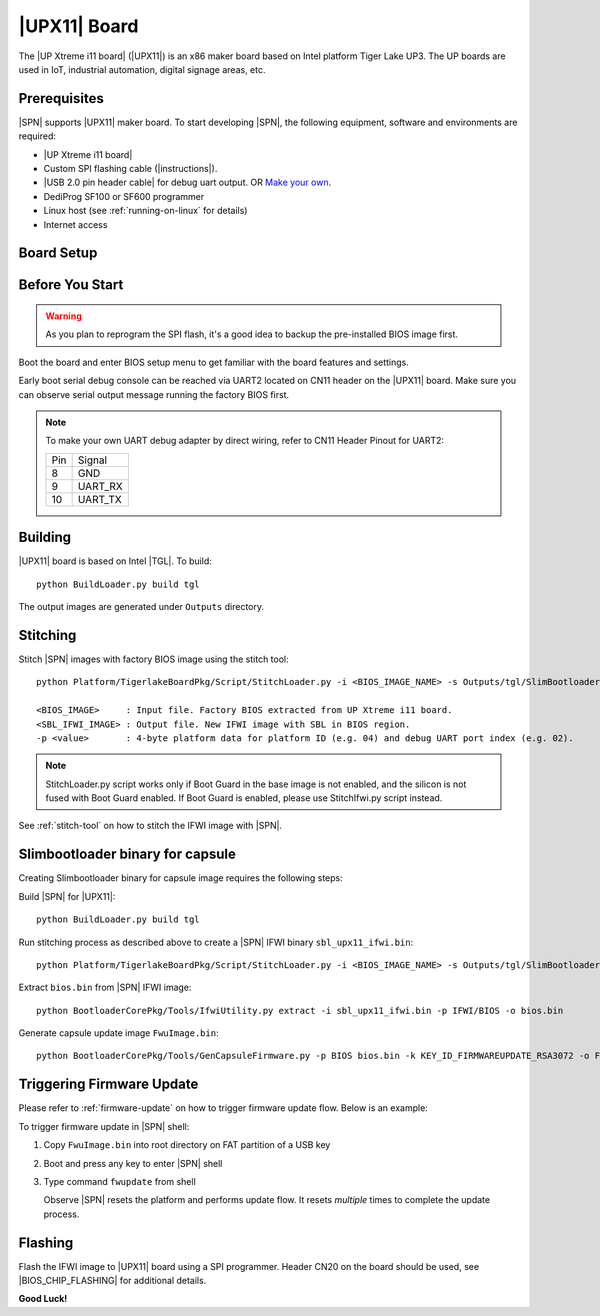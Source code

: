 .. _upx11-board:

|UPX11| Board
---------------------

The |UP Xtreme i11 board| (|UPX11|) is an x86 maker board based on Intel platform Tiger Lake UP3. The UP boards are used in IoT, industrial automation, digital signage areas, etc.

Prerequisites
^^^^^^^^^^^^^^^^

|SPN| supports |UPX11| maker board. To start developing |SPN|, the following equipment, software and environments are required:

* |UP Xtreme i11 board|
* Custom SPI flashing cable (|instructions|).
* |USB 2.0 pin header cable| for debug uart output. OR `Make your own <upx11-debug-uart-pinout_>`_.
* DediProg SF100 or SF600 programmer
* Linux host (see :ref:`running-on-linux` for details)
* Internet access

.. |UP Xtreme i11 board| raw:: html

   <a href="https://up-shop.org/up-xtreme-i11-boards-series.html" target="_blank">UP Xtreme i11 board</a>

.. |instructions| raw:: html

   <a href="https://wiki.up-community.org/BIOS_chip_flashing_on_UP_Squared" target="_blank">instructions</a>

.. |USB 2.0 pin header cable| raw:: html

   <a href="https://up-shop.org/up-peripherals/110-usb-20-pin-header-cable.html" target="_blank">USB 2.0 pin header cable</a>


Board Setup
^^^^^^^^^^^^^^^^^

.. image:: /images/upx11_setup.jpg
   :width: 600
   :alt: |UPX11| Board Setup
   :align: center


Before You Start
^^^^^^^^^^^^^^^^^

.. warning:: As you plan to reprogram the SPI flash, it's a good idea to backup the pre-installed BIOS image first.


Boot the board and enter BIOS setup menu to get familiar with the board features and settings.

.. _upx11-debug-uart-pinout:

Early boot serial debug console can be reached via UART2 located on CN11 header on the |UPX11| board. Make sure you can observe serial output message running the factory BIOS first.

.. note:: To make your own UART debug adapter by direct wiring, refer to CN11 Header Pinout for UART2:

  +--------+--------------+
  |  Pin   |    Signal    |
  +--------+--------------+
  |   8    |     GND      |
  +--------+--------------+
  |   9    |   UART_RX    |
  +--------+--------------+
  |   10   |   UART_TX    |
  +--------+--------------+


Building
^^^^^^^^^^

|UPX11| board is based on Intel |TGL|. To build::

    python BuildLoader.py build tgl

The output images are generated under ``Outputs`` directory.


Stitching
^^^^^^^^^^

Stitch |SPN| images with factory BIOS image using the stitch tool::

    python Platform/TigerlakeBoardPkg/Script/StitchLoader.py -i <BIOS_IMAGE_NAME> -s Outputs/tgl/SlimBootloader.bin -o <SBL_IFWI_IMAGE_NAME> -p 0xAA000204

    <BIOS_IMAGE>     : Input file. Factory BIOS extracted from UP Xtreme i11 board.
    <SBL_IFWI_IMAGE> : Output file. New IFWI image with SBL in BIOS region.
    -p <value>       : 4-byte platform data for platform ID (e.g. 04) and debug UART port index (e.g. 02).

.. Note:: StitchLoader.py script works only if Boot Guard in the base image is not enabled, and the silicon is not fused with Boot Guard enabled.
          If Boot Guard is enabled, please use StitchIfwi.py script instead.

See :ref:`stitch-tool` on how to stitch the IFWI image with |SPN|.


Slimbootloader binary for capsule
^^^^^^^^^^^^^^^^^^^^^^^^^^^^^^^^^^^^

Creating Slimbootloader binary for capsule image requires the following steps:

Build |SPN| for |UPX11|::

  python BuildLoader.py build tgl

Run stitching process as described above to create a |SPN| IFWI binary ``sbl_upx11_ifwi.bin``::

  python Platform/TigerlakeBoardPkg/Script/StitchLoader.py -i <BIOS_IMAGE_NAME> -s Outputs/tgl/SlimBootloader.bin -o sbl_upx11_ifwi.bin -p 0xAA000204

Extract ``bios.bin`` from |SPN| IFWI image::

  python BootloaderCorePkg/Tools/IfwiUtility.py extract -i sbl_upx11_ifwi.bin -p IFWI/BIOS -o bios.bin

Generate capsule update image ``FwuImage.bin``::

  python BootloaderCorePkg/Tools/GenCapsuleFirmware.py -p BIOS bios.bin -k KEY_ID_FIRMWAREUPDATE_RSA3072 -o FwuImage.bin


Triggering Firmware Update
^^^^^^^^^^^^^^^^^^^^^^^^^^^^^^^^^^^^^

Please refer to :ref:`firmware-update` on how to trigger firmware update flow.
Below is an example:

To trigger firmware update in |SPN| shell:

1. Copy ``FwuImage.bin`` into root directory on FAT partition of a USB key

2. Boot and press any key to enter |SPN| shell

3. Type command ``fwupdate`` from shell

   Observe |SPN| resets the platform and performs update flow. It resets *multiple* times to complete the update process.


Flashing
^^^^^^^^^

Flash the IFWI image to |UPX11| board using a SPI programmer. Header CN20 on the board should be used, see |BIOS_CHIP_FLASHING| for additional details.


.. |BIOS_CHIP_FLASHING| raw:: html

   <a href="https://wiki.up-community.org/BIOS_chip_flashing_on_UP_Squared" target="_blank">instructions</a>

**Good Luck!**
